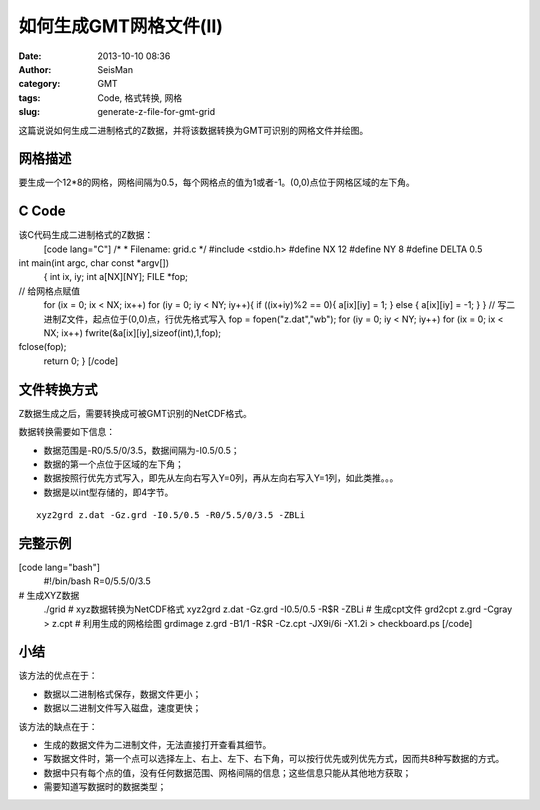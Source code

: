 如何生成GMT网格文件(II)
#####################################################
:date: 2013-10-10 08:36
:author: SeisMan
:category: GMT
:tags: Code, 格式转换, 网格
:slug: generate-z-file-for-gmt-grid

这篇说说如何生成二进制格式的Z数据，并将该数据转换为GMT可识别的网格文件并绘图。

网格描述
~~~~~~~~

要生成一个12\*8的网格，网格间隔为0.5，每个网格点的值为1或者-1。(0,0)点位于网格区域的左下角。

C Code
~~~~~~

该C代码生成二进制格式的Z数据：
 [code lang="C"]
 /\*
 \* Filename: grid.c
 \*/
 #include <stdio.h>
 #define NX 12
 #define NY 8
 #define DELTA 0.5

int main(int argc, char const \*argv[])
 {
 int ix, iy;
 int a[NX][NY];
 FILE \*fop;

// 给网格点赋值
 for (ix = 0; ix < NX; ix++)
 for (iy = 0; iy < NY; iy++){
 if ((ix+iy)%2 == 0){
 a[ix][iy] = 1;
 } else {
 a[ix][iy] = -1;
 }
 }
 // 写二进制Z文件，起点位于(0,0)点，行优先格式写入
 fop = fopen("z.dat","wb");
 for (iy = 0; iy < NY; iy++)
 for (ix = 0; ix < NX; ix++)
 fwrite(&a[ix][iy],sizeof(int),1,fop);

fclose(fop);
 return 0;
 }
 [/code]

文件转换方式
~~~~~~~~~~~~

Z数据生成之后，需要转换成可被GMT识别的NetCDF格式。

数据转换需要如下信息：

-  数据范围是-R0/5.5/0/3.5，数据间隔为-I0.5/0.5；
-  数据的第一个点位于区域的左下角；
-  数据按照行优先方式写入，即先从左向右写入Y=0列，再从左向右写入Y=1列，如此类推。。。
-  数据是以int型存储的，即4字节。

::

     xyz2grd z.dat -Gz.grd -I0.5/0.5 -R0/5.5/0/3.5 -ZBLi

完整示例
~~~~~~~~

[code lang="bash"]
 #!/bin/bash
 R=0/5.5/0/3.5

# 生成XYZ数据
 ./grid
 # xyz数据转换为NetCDF格式
 xyz2grd z.dat -Gz.grd -I0.5/0.5 -R$R -ZBLi
 # 生成cpt文件
 grd2cpt z.grd -Cgray > z.cpt
 # 利用生成的网格绘图
 grdimage z.grd -B1/1 -R$R -Cz.cpt -JX9i/6i -X1.2i > checkboard.ps
 [/code]
 |image0|

小结
~~~~

该方法的优点在于：

-  数据以二进制格式保存，数据文件更小；
-  数据以二进制文件写入磁盘，速度更快；

该方法的缺点在于：

-  生成的数据文件为二进制文件，无法直接打开查看其细节。
-  写数据文件时，第一个点可以选择左上、右上、左下、右下角，可以按行优先或列优先方式，因而共8种写数据的方式。
-  数据中只有每个点的值，没有任何数据范围、网格间隔的信息；这些信息只能从其他地方获取；
-  需要知道写数据时的数据类型；

.. |image0| image:: http://ww2.sinaimg.cn/large/c27c15bejw1e97ylryxahj21kw147jtm.jpg
